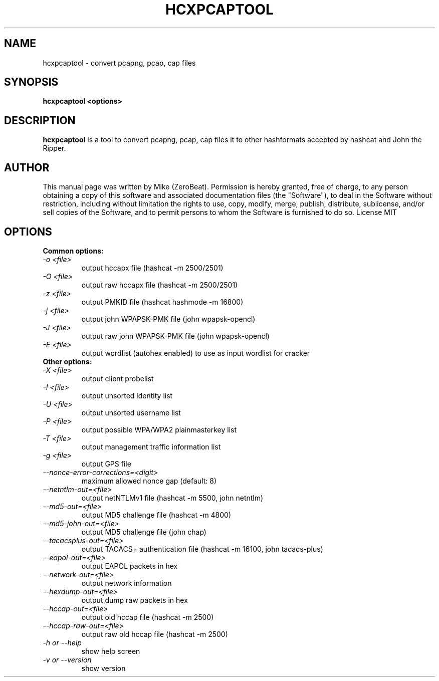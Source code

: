 .TH HCXPCAPTOOL "1"

.SH NAME
hcxpcaptool - convert pcapng, pcap, cap files

.SH SYNOPSIS
.B  hcxpcaptool <options>

.SH DESCRIPTION
.BI hcxpcaptool
is a tool to convert pcapng, pcap, cap files  it to other hashformats accepted by hashcat and John the Ripper.

.SH AUTHOR
This manual page was written by Mike (ZeroBeat).
Permission is hereby granted, free of charge, to any person obtaining a copy
of this software and associated documentation files (the "Software"), to deal
in the Software without restriction, including without limitation the rights
to use, copy, modify, merge, publish, distribute, sublicense, and/or sell
copies of the Software, and to permit persons to whom the Software is
furnished to do so. License MIT

.SH OPTIONS
.TP
.B Common options:
.TP
.I -o <file>
output hccapx file (hashcat -m 2500/2501)
.TP
.I -O <file>
output raw hccapx file (hashcat -m 2500/2501)
.TP
.I -z <file>
output PMKID file (hashcat hashmode -m 16800)
.TP
.I -j <file>
output john WPAPSK-PMK file (john wpapsk-opencl)
.TP
.I -J <file>
output raw john WPAPSK-PMK file (john wpapsk-opencl)
.TP
.I -E <file>
output wordlist (autohex enabled) to use as input wordlist for cracker
.TP
.B Other options:
.TP
.I -X <file>
output client probelist
.TP
.I -I <file>
output unsorted identity list
.TP
.I -U <file>
output unsorted username list
.TP
.I -P <file>
output possible WPA/WPA2 plainmasterkey list
.TP
.I -T <file>
output management traffic information list
.TP
.I -g <file>
output GPS file
.TP
.I --nonce-error-corrections=<digit>
maximum allowed nonce gap (default: 8)
.TP
.I --netntlm-out=<file>
output netNTLMv1 file (hashcat -m 5500, john netntlm)
.TP
.I --md5-out=<file>
output MD5 challenge file (hashcat -m 4800)
.TP
.I --md5-john-out=<file>
output MD5 challenge file (john chap)
.TP
.I --tacacsplus-out=<file>
output TACACS+ authentication file (hashcat -m 16100, john tacacs-plus)
.TP
.I --eapol-out=<file>
output EAPOL packets in hex
.TP
.I --network-out=<file>
output network information
.TP
.I --hexdump-out=<file>
output dump raw packets in hex
.TP
.I --hccap-out=<file>
output old hccap file (hashcat -m 2500)
.TP
.I --hccap-raw-out=<file>
output raw old hccap file (hashcat -m 2500)
.TP
.I -h or --help
show help screen
.TP
.I -v or --version
show version
.TP
